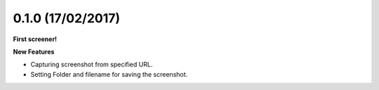 0.1.0 (17/02/2017)
++++++++++++++++++

**First screener!**

**New Features**

* Capturing screenshot from specified URL.
* Setting Folder and filename for saving the screenshot.